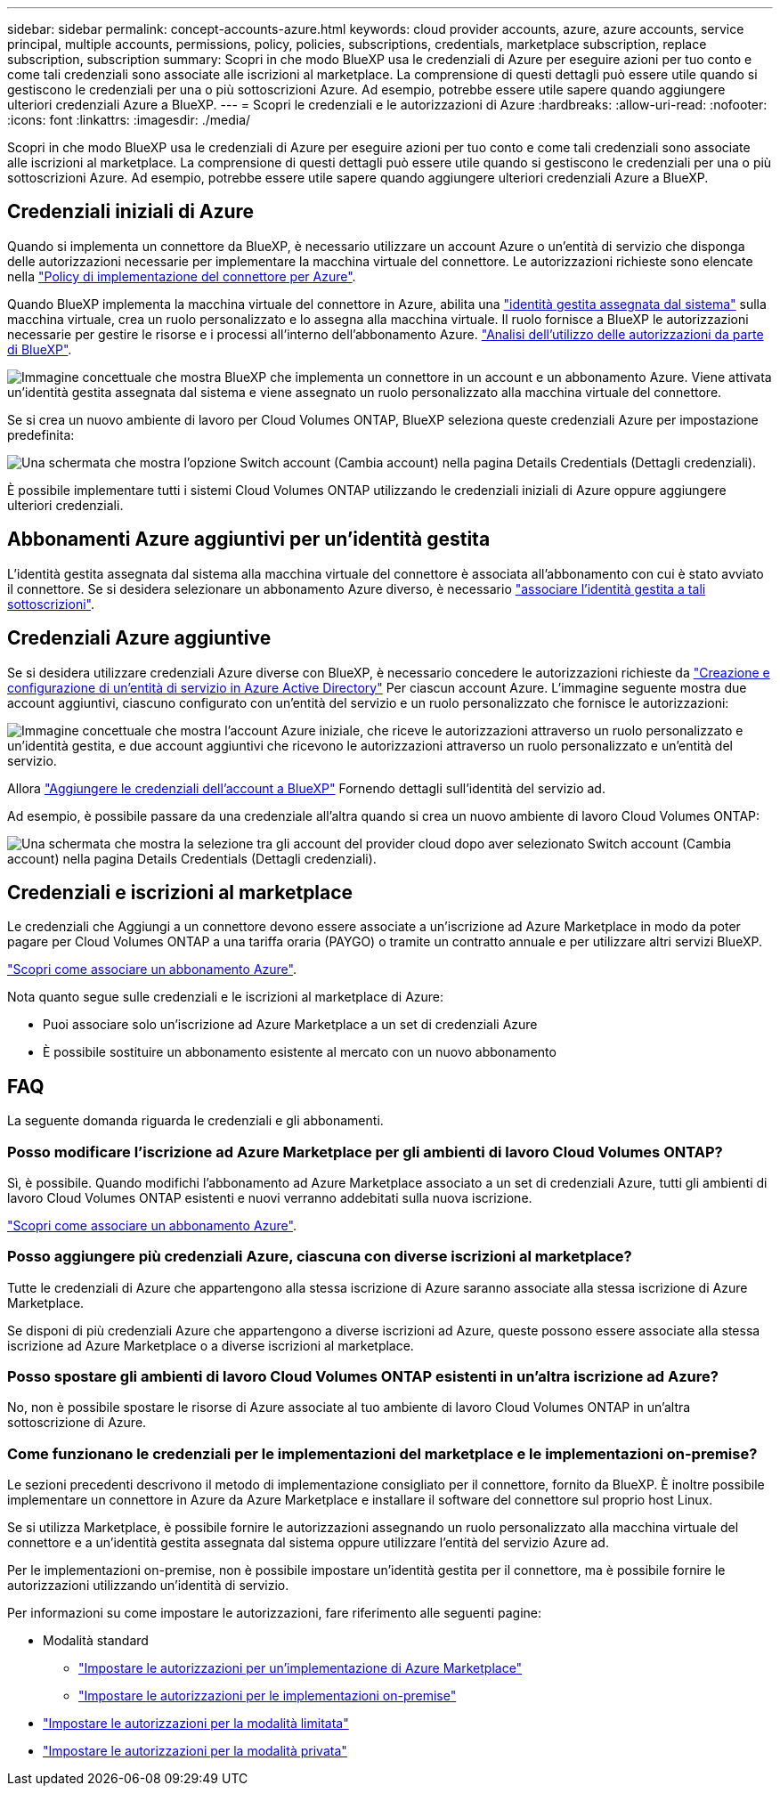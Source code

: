 ---
sidebar: sidebar 
permalink: concept-accounts-azure.html 
keywords: cloud provider accounts, azure, azure accounts, service principal, multiple accounts, permissions, policy, policies, subscriptions, credentials, marketplace subscription, replace subscription, subscription 
summary: Scopri in che modo BlueXP usa le credenziali di Azure per eseguire azioni per tuo conto e come tali credenziali sono associate alle iscrizioni al marketplace. La comprensione di questi dettagli può essere utile quando si gestiscono le credenziali per una o più sottoscrizioni Azure. Ad esempio, potrebbe essere utile sapere quando aggiungere ulteriori credenziali Azure a BlueXP. 
---
= Scopri le credenziali e le autorizzazioni di Azure
:hardbreaks:
:allow-uri-read: 
:nofooter: 
:icons: font
:linkattrs: 
:imagesdir: ./media/


[role="lead"]
Scopri in che modo BlueXP usa le credenziali di Azure per eseguire azioni per tuo conto e come tali credenziali sono associate alle iscrizioni al marketplace. La comprensione di questi dettagli può essere utile quando si gestiscono le credenziali per una o più sottoscrizioni Azure. Ad esempio, potrebbe essere utile sapere quando aggiungere ulteriori credenziali Azure a BlueXP.



== Credenziali iniziali di Azure

Quando si implementa un connettore da BlueXP, è necessario utilizzare un account Azure o un'entità di servizio che disponga delle autorizzazioni necessarie per implementare la macchina virtuale del connettore. Le autorizzazioni richieste sono elencate nella link:task-install-connector-azure-bluexp.html#step-2-create-a-custom-role["Policy di implementazione del connettore per Azure"].

Quando BlueXP implementa la macchina virtuale del connettore in Azure, abilita una https://docs.microsoft.com/en-us/azure/active-directory/managed-identities-azure-resources/overview["identità gestita assegnata dal sistema"^] sulla macchina virtuale, crea un ruolo personalizzato e lo assegna alla macchina virtuale. Il ruolo fornisce a BlueXP le autorizzazioni necessarie per gestire le risorse e i processi all'interno dell'abbonamento Azure. link:reference-permissions-azure.html["Analisi dell'utilizzo delle autorizzazioni da parte di BlueXP"].

image:diagram_permissions_initial_azure.png["Immagine concettuale che mostra BlueXP che implementa un connettore in un account e un abbonamento Azure. Viene attivata un'identità gestita assegnata dal sistema e viene assegnato un ruolo personalizzato alla macchina virtuale del connettore."]

Se si crea un nuovo ambiente di lavoro per Cloud Volumes ONTAP, BlueXP seleziona queste credenziali Azure per impostazione predefinita:

image:screenshot_accounts_select_azure.gif["Una schermata che mostra l'opzione Switch account (Cambia account) nella pagina Details  Credentials (Dettagli  credenziali)."]

È possibile implementare tutti i sistemi Cloud Volumes ONTAP utilizzando le credenziali iniziali di Azure oppure aggiungere ulteriori credenziali.



== Abbonamenti Azure aggiuntivi per un'identità gestita

L'identità gestita assegnata dal sistema alla macchina virtuale del connettore è associata all'abbonamento con cui è stato avviato il connettore. Se si desidera selezionare un abbonamento Azure diverso, è necessario link:task-adding-azure-accounts.html#associate-additional-azure-subscriptions-with-a-managed-identity["associare l'identità gestita a tali sottoscrizioni"].



== Credenziali Azure aggiuntive

Se si desidera utilizzare credenziali Azure diverse con BlueXP, è necessario concedere le autorizzazioni richieste da link:task-adding-azure-accounts.html["Creazione e configurazione di un'entità di servizio in Azure Active Directory"] Per ciascun account Azure. L'immagine seguente mostra due account aggiuntivi, ciascuno configurato con un'entità del servizio e un ruolo personalizzato che fornisce le autorizzazioni:

image:diagram_permissions_multiple_azure.png["Immagine concettuale che mostra l'account Azure iniziale, che riceve le autorizzazioni attraverso un ruolo personalizzato e un'identità gestita, e due account aggiuntivi che ricevono le autorizzazioni attraverso un ruolo personalizzato e un'entità del servizio."]

Allora link:task-adding-azure-accounts.html#add-additional-azure-credentials-to-bluexp["Aggiungere le credenziali dell'account a BlueXP"] Fornendo dettagli sull'identità del servizio ad.

Ad esempio, è possibile passare da una credenziale all'altra quando si crea un nuovo ambiente di lavoro Cloud Volumes ONTAP:

image:screenshot_accounts_switch_azure.gif["Una schermata che mostra la selezione tra gli account del provider cloud dopo aver selezionato Switch account (Cambia account) nella pagina Details  Credentials (Dettagli  credenziali)."]



== Credenziali e iscrizioni al marketplace

Le credenziali che Aggiungi a un connettore devono essere associate a un'iscrizione ad Azure Marketplace in modo da poter pagare per Cloud Volumes ONTAP a una tariffa oraria (PAYGO) o tramite un contratto annuale e per utilizzare altri servizi BlueXP.

link:task-adding-azure-accounts.html#subscribe["Scopri come associare un abbonamento Azure"].

Nota quanto segue sulle credenziali e le iscrizioni al marketplace di Azure:

* Puoi associare solo un'iscrizione ad Azure Marketplace a un set di credenziali Azure
* È possibile sostituire un abbonamento esistente al mercato con un nuovo abbonamento




== FAQ

La seguente domanda riguarda le credenziali e gli abbonamenti.



=== Posso modificare l'iscrizione ad Azure Marketplace per gli ambienti di lavoro Cloud Volumes ONTAP?

Sì, è possibile. Quando modifichi l'abbonamento ad Azure Marketplace associato a un set di credenziali Azure, tutti gli ambienti di lavoro Cloud Volumes ONTAP esistenti e nuovi verranno addebitati sulla nuova iscrizione.

link:task-adding-azure-accounts.html#subscribe["Scopri come associare un abbonamento Azure"].



=== Posso aggiungere più credenziali Azure, ciascuna con diverse iscrizioni al marketplace?

Tutte le credenziali di Azure che appartengono alla stessa iscrizione di Azure saranno associate alla stessa iscrizione di Azure Marketplace.

Se disponi di più credenziali Azure che appartengono a diverse iscrizioni ad Azure, queste possono essere associate alla stessa iscrizione ad Azure Marketplace o a diverse iscrizioni al marketplace.



=== Posso spostare gli ambienti di lavoro Cloud Volumes ONTAP esistenti in un'altra iscrizione ad Azure?

No, non è possibile spostare le risorse di Azure associate al tuo ambiente di lavoro Cloud Volumes ONTAP in un'altra sottoscrizione di Azure.



=== Come funzionano le credenziali per le implementazioni del marketplace e le implementazioni on-premise?

Le sezioni precedenti descrivono il metodo di implementazione consigliato per il connettore, fornito da BlueXP. È inoltre possibile implementare un connettore in Azure da Azure Marketplace e installare il software del connettore sul proprio host Linux.

Se si utilizza Marketplace, è possibile fornire le autorizzazioni assegnando un ruolo personalizzato alla macchina virtuale del connettore e a un'identità gestita assegnata dal sistema oppure utilizzare l'entità del servizio Azure ad.

Per le implementazioni on-premise, non è possibile impostare un'identità gestita per il connettore, ma è possibile fornire le autorizzazioni utilizzando un'identità di servizio.

Per informazioni su come impostare le autorizzazioni, fare riferimento alle seguenti pagine:

* Modalità standard
+
** link:task-install-connector-azure-marketplace.html#step-3-set-up-permissions["Impostare le autorizzazioni per un'implementazione di Azure Marketplace"]
** link:task-install-connector-on-prem.html#step-3-set-up-cloud-permissions["Impostare le autorizzazioni per le implementazioni on-premise"]


* link:task-prepare-restricted-mode.html#step-5-prepare-cloud-permissions["Impostare le autorizzazioni per la modalità limitata"]
* link:task-prepare-private-mode.html#step-5-prepare-cloud-permissions["Impostare le autorizzazioni per la modalità privata"]

